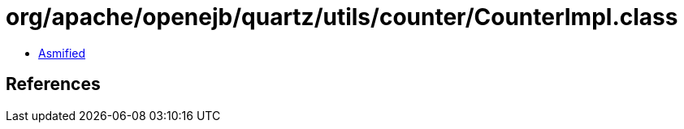= org/apache/openejb/quartz/utils/counter/CounterImpl.class

 - link:CounterImpl-asmified.java[Asmified]

== References

